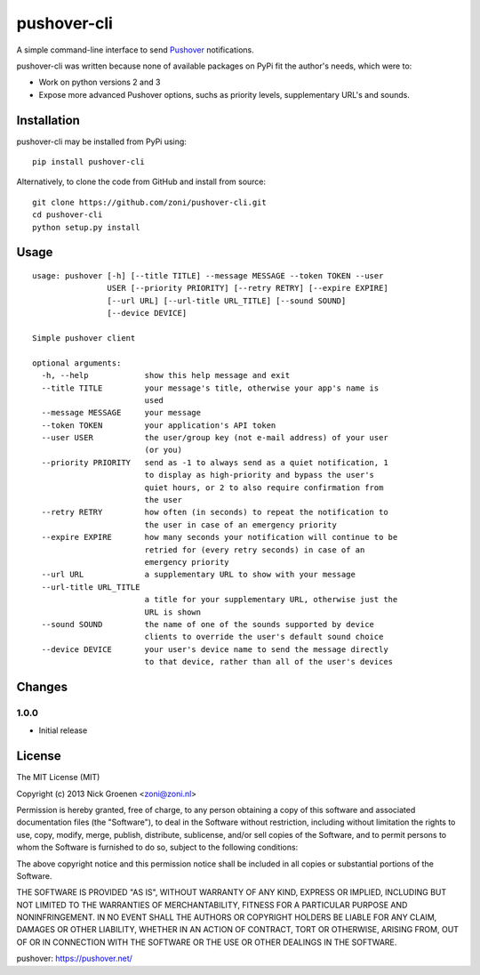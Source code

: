pushover-cli
============

A simple command-line interface to send `Pushover`_ notifications.

pushover-cli was written because none of available packages on PyPi fit the author's needs, which were to:

* Work on python versions 2 and 3
* Expose more advanced Pushover options, suchs as priority levels, supplementary URL's and sounds. 


Installation
------------

pushover-cli may be installed from PyPi using::

    pip install pushover-cli
    
Alternatively, to clone the code from GitHub and install from source::

    git clone https://github.com/zoni/pushover-cli.git
    cd pushover-cli
    python setup.py install


Usage
-----

::

    usage: pushover [-h] [--title TITLE] --message MESSAGE --token TOKEN --user
                    USER [--priority PRIORITY] [--retry RETRY] [--expire EXPIRE]
                    [--url URL] [--url-title URL_TITLE] [--sound SOUND]
                    [--device DEVICE]

    Simple pushover client

    optional arguments:
      -h, --help            show this help message and exit
      --title TITLE         your message's title, otherwise your app's name is
                            used
      --message MESSAGE     your message
      --token TOKEN         your application's API token
      --user USER           the user/group key (not e-mail address) of your user
                            (or you)
      --priority PRIORITY   send as -1 to always send as a quiet notification, 1
                            to display as high-priority and bypass the user's
                            quiet hours, or 2 to also require confirmation from
                            the user
      --retry RETRY         how often (in seconds) to repeat the notification to
                            the user in case of an emergency priority
      --expire EXPIRE       how many seconds your notification will continue to be
                            retried for (every retry seconds) in case of an
                            emergency priority
      --url URL             a supplementary URL to show with your message
      --url-title URL_TITLE
                            a title for your supplementary URL, otherwise just the
                            URL is shown
      --sound SOUND         the name of one of the sounds supported by device
                            clients to override the user's default sound choice
      --device DEVICE       your user's device name to send the message directly
                            to that device, rather than all of the user's devices


Changes
-------

1.0.0
~~~~~

* Initial release


License
-------

The MIT License (MIT)

Copyright (c) 2013 Nick Groenen <zoni@zoni.nl>

Permission is hereby granted, free of charge, to any person obtaining a copy
of this software and associated documentation files (the "Software"), to deal
in the Software without restriction, including without limitation the rights
to use, copy, modify, merge, publish, distribute, sublicense, and/or sell
copies of the Software, and to permit persons to whom the Software is
furnished to do so, subject to the following conditions:

The above copyright notice and this permission notice shall be included in
all copies or substantial portions of the Software.

THE SOFTWARE IS PROVIDED "AS IS", WITHOUT WARRANTY OF ANY KIND, EXPRESS OR
IMPLIED, INCLUDING BUT NOT LIMITED TO THE WARRANTIES OF MERCHANTABILITY,
FITNESS FOR A PARTICULAR PURPOSE AND NONINFRINGEMENT. IN NO EVENT SHALL THE
AUTHORS OR COPYRIGHT HOLDERS BE LIABLE FOR ANY CLAIM, DAMAGES OR OTHER
LIABILITY, WHETHER IN AN ACTION OF CONTRACT, TORT OR OTHERWISE, ARISING FROM,
OUT OF OR IN CONNECTION WITH THE SOFTWARE OR THE USE OR OTHER DEALINGS IN
THE SOFTWARE.


_`pushover`: https://pushover.net/
